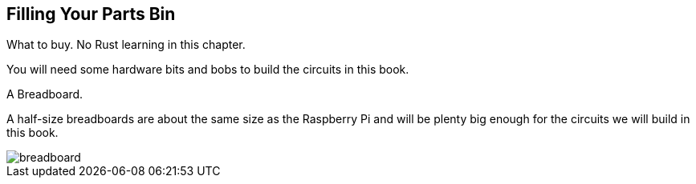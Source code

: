 == Filling Your Parts Bin

What to buy.  No Rust learning in this chapter.


You will need some hardware bits and bobs to build the circuits in this book.

.A Breadboard.  

A half-size breadboards are about the same size as the Raspberry Pi and will be plenty big enough for the circuits we will build in this book.

image::breadboard.jpg[]
